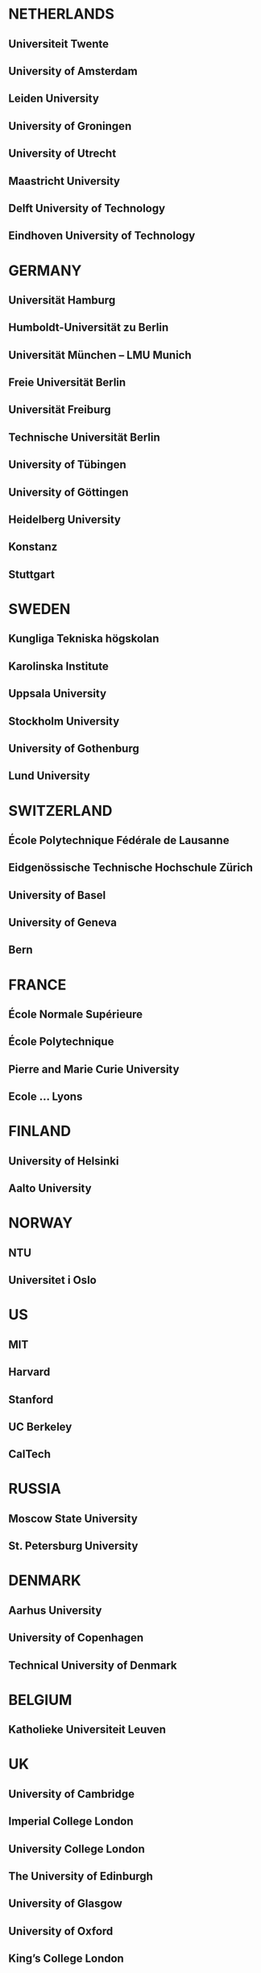
* NETHERLANDS
** Universiteit Twente
** University of Amsterdam
** Leiden University
** University of Groningen
** University of Utrecht
** Maastricht University
** Delft University of Technology
** Eindhoven University of Technology

* GERMANY
** Universität Hamburg
** Humboldt-Universität zu Berlin
** Universität München  -- LMU Munich
** Freie Universität Berlin
** Universität Freiburg
** Technische Universität Berlin
** University of Tübingen
** University of Göttingen
** Heidelberg University
** Konstanz
** Stuttgart


* SWEDEN
** Kungliga Tekniska högskolan
** Karolinska Institute
** Uppsala University
** Stockholm University
** University of Gothenburg
** Lund University

* SWITZERLAND
** École Polytechnique Fédérale de Lausanne
** Eidgenössische Technische Hochschule Zürich
** University of Basel
** University of Geneva
** Bern

* FRANCE
** École Normale Supérieure
** École Polytechnique
** Pierre and Marie Curie University
** Ecole ... Lyons

* FINLAND
** University of Helsinki
** Aalto University

* NORWAY
** NTU
** Universitet i Oslo

* US
** MIT
** Harvard
** Stanford
** UC Berkeley
** CalTech

* RUSSIA
** Moscow State University
** St. Petersburg University

* DENMARK
** Aarhus University
** University of Copenhagen
** Technical University of Denmark

* BELGIUM
** Katholieke Universiteit Leuven

* UK
** University of Cambridge
** Imperial College London
** University College London
** The University of Edinburgh
** University of Glasgow
** University of Oxford
** King’s College London
* ITALY
** Università degli Studi di Bologna

* SPAIN
** Universidad Complutense de Madrid
** Universidad Politécnica de Madrid
** University of Barcelona
